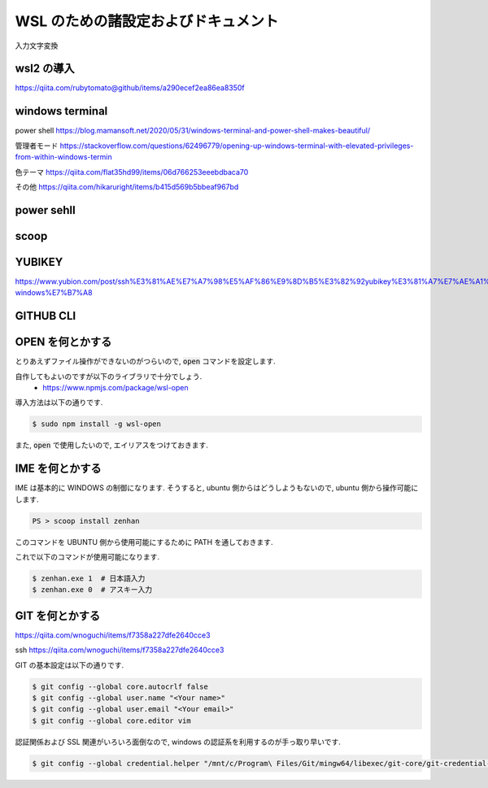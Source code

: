 ===========================================
WSL のための諸設定およびドキュメント
===========================================

入力文字変換

wsl2 の導入
===========================================

https://qiita.com/rubytomato@github/items/a290ecef2ea86ea8350f

windows terminal
===========================================

power shell
https://blog.mamansoft.net/2020/05/31/windows-terminal-and-power-shell-makes-beautiful/

管理者モード
https://stackoverflow.com/questions/62496779/opening-up-windows-terminal-with-elevated-privileges-from-within-windows-termin

色テーマ
https://qiita.com/flat35hd99/items/06d766253eeebdbaca70

その他
https://qiita.com/hikaruright/items/b415d569b5bbeaf967bd

power sehll
===========================================

scoop
===========================================

YUBIKEY
===========================================

https://www.yubion.com/post/ssh%E3%81%AE%E7%A7%98%E5%AF%86%E9%8D%B5%E3%82%92yubikey%E3%81%A7%E7%AE%A1%E7%90%86-windows%E7%B7%A8

GITHUB CLI
===========================================

OPEN を何とかする
===========================================

とりあえずファイル操作ができないのがつらいので,
:code:`open` コマンドを設定します.

自作してもよいのですが以下のライブラリで十分でしょう.
    - https://www.npmjs.com/package/wsl-open

導入方法は以下の通りです.

.. code-block:: bash

   $ sudo npm install -g wsl-open

また, :code:`open` で使用したいので,
エイリアスをつけておきます.

.. code-block:: bash
   :caption: zshrc

   alias open='wsl-open'

IME を何とかする
===========================================

IME は基本的に WINDOWS の制御になります.
そうすると, ubuntu 側からはどうしようもないので,
ubuntu 側から操作可能にします.

.. code-block:: bash

   PS > scoop install zenhan

このコマンドを UBUNTU 側から使用可能にするために
PATH を通しておきます.

.. code-block:: bash
   :caption: .zshrc

   export PATH="$PATH:/mnt/c/Users/<Your name>/scoop/apps/zenhan/current/"

これで以下のコマンドが使用可能になります.

.. code-block:: bash

   $ zenhan.exe 1  # 日本語入力
   $ zenhan.exe 0  # アスキー入力


GIT を何とかする
===========================================

https://qiita.com/wnoguchi/items/f7358a227dfe2640cce3

ssh
https://qiita.com/wnoguchi/items/f7358a227dfe2640cce3

GIT の基本設定は以下の通りです.

.. code-block:: bash

   $ git config --global core.autocrlf false
   $ git config --global user.name "<Your name>"
   $ git config --global user.email "<Your email>"
   $ git config --global core.editor vim

認証関係および SSL 関連がいろいろ面倒なので,
windows の認証系を利用するのが手っ取り早いです.

.. code-block:: bash

    $ git config --global credential.helper "/mnt/c/Program\ Files/Git/mingw64/libexec/git-core/git-credential-manager.exe"
